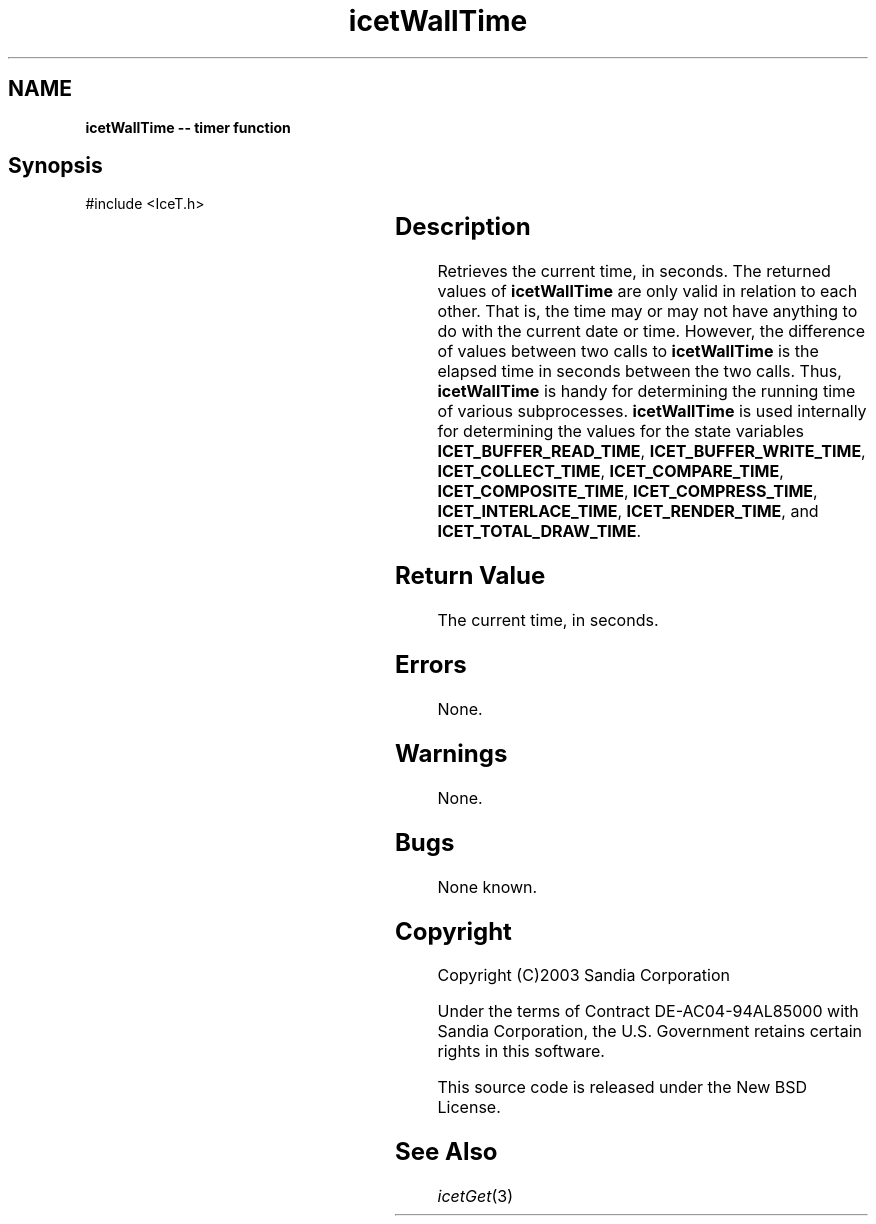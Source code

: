'\" t
.\" Manual page created with latex2man on Tue Mar 13 15:04:33 MDT 2018
.\" NOTE: This file is generated, DO NOT EDIT.
.de Vb
.ft CW
.nf
..
.de Ve
.ft R

.fi
..
.TH "icetWallTime" "3" "February 10, 2015" "\fBIceT \fPReference" "\fBIceT \fPReference"
.SH NAME

\fBicetWallTime \-\- timer function\fP
.PP
.SH Synopsis

.PP
#include <IceT.h>
.PP
.TS H
l l l .
IceTDouble \fBicetWallTime\fP(	void	)
.TE
.PP
.SH Description

.PP
Retrieves the current time, in seconds. The returned values of
\fBicetWallTime\fP
are only valid in relation to each other. That is,
the time may or may not have anything to do with the current date or
time. However, the difference of values between two calls to
\fBicetWallTime\fP
is the elapsed time in seconds between the two
calls. Thus, \fBicetWallTime\fP
is handy for determining the running
time of various subprocesses. \fBicetWallTime\fP
is used internally for
determining the values for the state variables
\fBICET_BUFFER_READ_TIME\fP,
\fBICET_BUFFER_WRITE_TIME\fP,
\fBICET_COLLECT_TIME\fP,
\fBICET_COMPARE_TIME\fP,
\fBICET_COMPOSITE_TIME\fP,
\fBICET_COMPRESS_TIME\fP,
\fBICET_INTERLACE_TIME\fP,
\fBICET_RENDER_TIME\fP,
and
\fBICET_TOTAL_DRAW_TIME\fP\&.
.PP
.SH Return Value

.PP
The current time, in seconds.
.PP
.SH Errors

.PP
None.
.PP
.SH Warnings

.PP
None.
.PP
.SH Bugs

.PP
None known.
.PP
.SH Copyright

Copyright (C)2003 Sandia Corporation
.PP
Under the terms of Contract DE\-AC04\-94AL85000 with Sandia Corporation, the
U.S. Government retains certain rights in this software.
.PP
This source code is released under the New BSD License.
.PP
.SH See Also

.PP
\fIicetGet\fP(3)
.PP
.\" NOTE: This file is generated, DO NOT EDIT.
